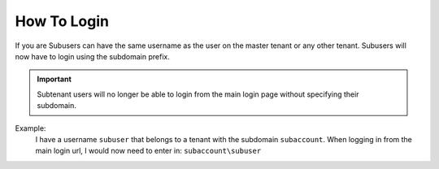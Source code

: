 How To Login
----------------

If you are 
Subusers can have the same username as the user on the master tenant or any other tenant. Subusers will now have to login using the subdomain prefix.

.. important::

  Subtenant users will no longer be able to login from the main login page without specifying their subdomain.


Example:
  I have a username ``subuser`` that belongs to a tenant with the subdomain ``subaccount``.
  When logging in from the main login url, I would now need to enter in: ``subaccount\subuser``

